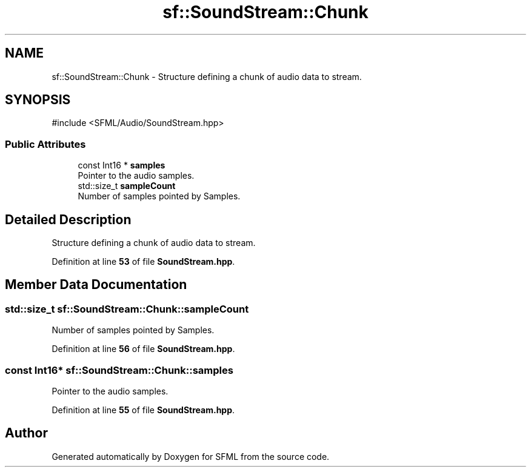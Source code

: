 .TH "sf::SoundStream::Chunk" 3 "Version .." "SFML" \" -*- nroff -*-
.ad l
.nh
.SH NAME
sf::SoundStream::Chunk \- Structure defining a chunk of audio data to stream\&.  

.SH SYNOPSIS
.br
.PP
.PP
\fR#include <SFML/Audio/SoundStream\&.hpp>\fP
.SS "Public Attributes"

.in +1c
.ti -1c
.RI "const Int16 * \fBsamples\fP"
.br
.RI "Pointer to the audio samples\&. "
.ti -1c
.RI "std::size_t \fBsampleCount\fP"
.br
.RI "Number of samples pointed by Samples\&. "
.in -1c
.SH "Detailed Description"
.PP 
Structure defining a chunk of audio data to stream\&. 
.PP
Definition at line \fB53\fP of file \fBSoundStream\&.hpp\fP\&.
.SH "Member Data Documentation"
.PP 
.SS "std::size_t sf::SoundStream::Chunk::sampleCount"

.PP
Number of samples pointed by Samples\&. 
.PP
Definition at line \fB56\fP of file \fBSoundStream\&.hpp\fP\&.
.SS "const Int16* sf::SoundStream::Chunk::samples"

.PP
Pointer to the audio samples\&. 
.PP
Definition at line \fB55\fP of file \fBSoundStream\&.hpp\fP\&.

.SH "Author"
.PP 
Generated automatically by Doxygen for SFML from the source code\&.
